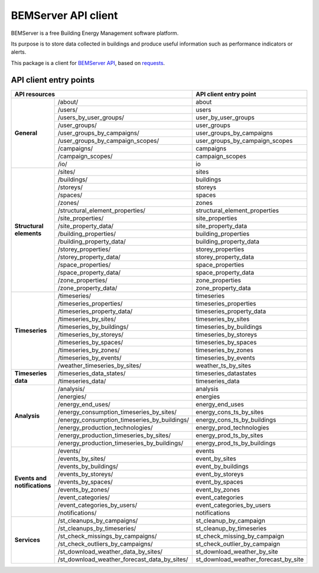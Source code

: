 ====================
BEMServer API client
====================

.. image:: https://img.shields.io/pypi/v/bemserver-api-client.svg
    :target: https://pypi.org/project/bemserver-api-client/
    :alt: Latest version

.. image:: https://img.shields.io/pypi/pyversions/bemserver-api-client.svg
    :target: https://pypi.org/project/bemserver-api-client/
    :alt: Python versions

.. image:: https://github.com/BEMServer/bemserver-api-client/actions/workflows/build-release.yaml/badge.svg
    :target: https://github.com/bemserver/bemserver-api-client/actions?query=workflow%3Abuild
    :alt: Build status

.. image:: https://results.pre-commit.ci/badge/github/bemserver/bemserver-api-client/main.svg
   :target: https://results.pre-commit.ci/latest/github/bemserver/bemserver-api-client/main
   :alt: pre-commit.ci status

.. image:: https://codecov.io/gh/BEMServer/bemserver-api-client/branch/main/graph/badge.svg?token=FA5TO5HUKP
    :target: https://codecov.io/gh/bemserver/bemserver-api-client
    :alt: Code coverage


BEMServer is a free Building Energy Management software platform.

Its purpose is to store data collected in buildings and produce useful information such as performance indicators or alerts.


This package is a client for `BEMServer API <https://github.com/BEMServer/bemserver-api>`_, based on `requests <https://pypi.org/project/requests/>`_.


-----------------------
API client entry points
-----------------------

+----------------------------+-------------------------------------------------------+-----------------------------------------------+
|                                    API resources                                   |             API client entry point            |
+============================+=======================================================+===============================================+
| **General**                | /about/                                               | about                                         |
|                            +-------------------------------------------------------+-----------------------------------------------+
|                            | /users/                                               | users                                         |
|                            +-------------------------------------------------------+-----------------------------------------------+
|                            | /users_by_user_groups/                                | user_by_user_groups                           |
|                            +-------------------------------------------------------+-----------------------------------------------+
|                            | /user_groups/                                         | user_groups                                   |
|                            +-------------------------------------------------------+-----------------------------------------------+
|                            | /user_groups_by_campaigns/                            | user_groups_by_campaigns                      |
|                            +-------------------------------------------------------+-----------------------------------------------+
|                            | /user_groups_by_campaign_scopes/                      | user_groups_by_campaign_scopes                |
|                            +-------------------------------------------------------+-----------------------------------------------+
|                            | /campaigns/                                           | campaigns                                     |
|                            +-------------------------------------------------------+-----------------------------------------------+
|                            | /campaign_scopes/                                     | campaign_scopes                               |
|                            +-------------------------------------------------------+-----------------------------------------------+
|                            | /io/                                                  | io                                            |
+----------------------------+-------------------------------------------------------+-----------------------------------------------+
| **Structural elements**    | /sites/                                               | sites                                         |
|                            +-------------------------------------------------------+-----------------------------------------------+
|                            | /buildings/                                           | buildings                                     |
|                            +-------------------------------------------------------+-----------------------------------------------+
|                            | /storeys/                                             | storeys                                       |
|                            +-------------------------------------------------------+-----------------------------------------------+
|                            | /spaces/                                              | spaces                                        |
|                            +-------------------------------------------------------+-----------------------------------------------+
|                            | /zones/                                               | zones                                         |
|                            +-------------------------------------------------------+-----------------------------------------------+
|                            | /structural_element_properties/                       | structural_element_properties                 |
|                            +-------------------------------------------------------+-----------------------------------------------+
|                            | /site_properties/                                     | site_properties                               |
|                            +-------------------------------------------------------+-----------------------------------------------+
|                            | /site_property_data/                                  | site_property_data                            |
|                            +-------------------------------------------------------+-----------------------------------------------+
|                            | /building_properties/                                 | building_properties                           |
|                            +-------------------------------------------------------+-----------------------------------------------+
|                            | /building_property_data/                              | building_property_data                        |
|                            +-------------------------------------------------------+-----------------------------------------------+
|                            | /storey_properties/                                   | storey_properties                             |
|                            +-------------------------------------------------------+-----------------------------------------------+
|                            | /storey_property_data/                                | storey_property_data                          |
|                            +-------------------------------------------------------+-----------------------------------------------+
|                            | /space_properties/                                    | space_properties                              |
|                            +-------------------------------------------------------+-----------------------------------------------+
|                            | /space_property_data/                                 | space_property_data                           |
|                            +-------------------------------------------------------+-----------------------------------------------+
|                            | /zone_properties/                                     | zone_properties                               |
|                            +-------------------------------------------------------+-----------------------------------------------+
|                            | /zone_property_data/                                  | zone_property_data                            |
+----------------------------+-------------------------------------------------------+-----------------------------------------------+
| **Timeseries**             | /timeseries/                                          | timeseries                                    |
|                            +-------------------------------------------------------+-----------------------------------------------+
|                            | /timeseries_properties/                               | timeseries_properties                         |
|                            +-------------------------------------------------------+-----------------------------------------------+
|                            | /timeseries_property_data/                            | timeseries_property_data                      |
|                            +-------------------------------------------------------+-----------------------------------------------+
|                            | /timeseries_by_sites/                                 | timeseries_by_sites                           |
|                            +-------------------------------------------------------+-----------------------------------------------+
|                            | /timeseries_by_buildings/                             | timeseries_by_buildings                       |
|                            +-------------------------------------------------------+-----------------------------------------------+
|                            | /timeseries_by_storeys/                               | timeseries_by_storeys                         |
|                            +-------------------------------------------------------+-----------------------------------------------+
|                            | /timeseries_by_spaces/                                | timeseries_by_spaces                          |
|                            +-------------------------------------------------------+-----------------------------------------------+
|                            | /timeseries_by_zones/                                 | timeseries_by_zones                           |
|                            +-------------------------------------------------------+-----------------------------------------------+
|                            | /timeseries_by_events/                                | timeseries_by_events                          |
|                            +-------------------------------------------------------+-----------------------------------------------+
|                            | /weather_timeseries_by_sites/                         | weather_ts_by_sites                           |
+----------------------------+-------------------------------------------------------+-----------------------------------------------+
| **Timeseries data**        | /timeseries_data_states/                              | timeseries_datastates                         |
|                            +-------------------------------------------------------+-----------------------------------------------+
|                            | /timeseries_data/                                     | timeseries_data                               |
+----------------------------+-------------------------------------------------------+-----------------------------------------------+
| **Analysis**               | /analysis/                                            | analysis                                      |
|                            +-------------------------------------------------------+-----------------------------------------------+
|                            | /energies/                                            | energies                                      |
|                            +-------------------------------------------------------+-----------------------------------------------+
|                            | /energy_end_uses/                                     | energy_end_uses                               |
|                            +-------------------------------------------------------+-----------------------------------------------+
|                            | /energy_consumption_timeseries_by_sites/              | energy_cons_ts_by_sites                       |
|                            +-------------------------------------------------------+-----------------------------------------------+
|                            | /energy_consumption_timeseries_by_buildings/          | energy_cons_ts_by_buildings                   |
|                            +-------------------------------------------------------+-----------------------------------------------+
|                            | /energy_production_technologies/                      | energy_prod_technologies                      |
|                            +-------------------------------------------------------+-----------------------------------------------+
|                            | /energy_production_timeseries_by_sites/               | energy_prod_ts_by_sites                       |
|                            +-------------------------------------------------------+-----------------------------------------------+
|                            | /energy_production_timeseries_by_buildings/           | energy_prod_ts_by_buildings                   |
+----------------------------+-------------------------------------------------------+-----------------------------------------------+
| **Events and**             | /events/                                              | events                                        |
| **notifications**          +-------------------------------------------------------+-----------------------------------------------+
|                            | /events_by_sites/                                     | event_by_sites                                |
|                            +-------------------------------------------------------+-----------------------------------------------+
|                            | /events_by_buildings/                                 | event_by_buildings                            |
|                            +-------------------------------------------------------+-----------------------------------------------+
|                            | /events_by_storeys/                                   | event_by_storeys                              |
|                            +-------------------------------------------------------+-----------------------------------------------+
|                            | /events_by_spaces/                                    | event_by_spaces                               |
|                            +-------------------------------------------------------+-----------------------------------------------+
|                            | /events_by_zones/                                     | event_by_zones                                |
|                            +-------------------------------------------------------+-----------------------------------------------+
|                            | /event_categories/                                    | event_categories                              |
|                            +-------------------------------------------------------+-----------------------------------------------+
|                            | /event_categories_by_users/                           | event_categories_by_users                     |
|                            +-------------------------------------------------------+-----------------------------------------------+
|                            | /notifications/                                       | notifications                                 |
+----------------------------+-------------------------------------------------------+-----------------------------------------------+
| **Services**               | /st_cleanups_by_campaigns/                            | st_cleanup_by_campaign                        |
|                            +-------------------------------------------------------+-----------------------------------------------+
|                            | /st_cleanups_by_timeseries/                           | st_cleanup_by_timeseries                      |
|                            +-------------------------------------------------------+-----------------------------------------------+
|                            | /st_check_missings_by_campaigns/                      | st_check_missing_by_campaign                  |
|                            +-------------------------------------------------------+-----------------------------------------------+
|                            | /st_check_outliers_by_campaigns/                      | st_check_outlier_by_campaign                  |
|                            +-------------------------------------------------------+-----------------------------------------------+
|                            | /st_download_weather_data_by_sites/                   | st_download_weather_by_site                   |
|                            +-------------------------------------------------------+-----------------------------------------------+
|                            | /st_download_weather_forecast_data_by_sites/          | st_download_weather_forecast_by_site          |
+----------------------------+-------------------------------------------------------+-----------------------------------------------+
